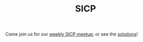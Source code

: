 #+TITLE: SICP

Come join us for our [[http://csrg.org][weekly SICP meetup]]; or see the [[http://sicp.csrg.org][solutions]]!
